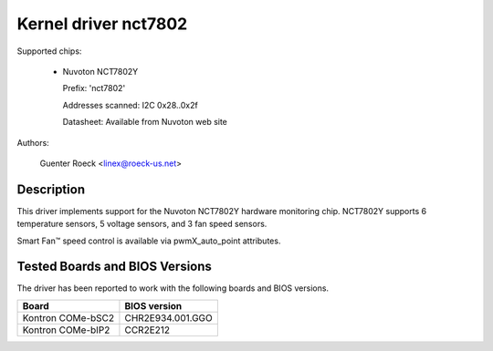 Kernel driver nct7802
=====================

Supported chips:

  * Nuvoton NCT7802Y

    Prefix: 'nct7802'

    Addresses scanned: I2C 0x28..0x2f

    Datasheet: Available from Nuvoton web site

Authors:

	Guenter Roeck <linex@roeck-us.net>

Description
-----------

This driver implements support for the Nuvoton NCT7802Y hardware monitoring
chip. NCT7802Y supports 6 temperature sensors, 5 voltage sensors, and 3 fan
speed sensors.

Smart Fan™ speed control is available via pwmX_auto_point attributes.

Tested Boards and BIOS Versions
-------------------------------

The driver has been reported to work with the following boards and
BIOS versions.

======================= ===============================================
Board			BIOS version
======================= ===============================================
Kontron COMe-bSC2	CHR2E934.001.GGO
Kontron COMe-bIP2	CCR2E212
======================= ===============================================
